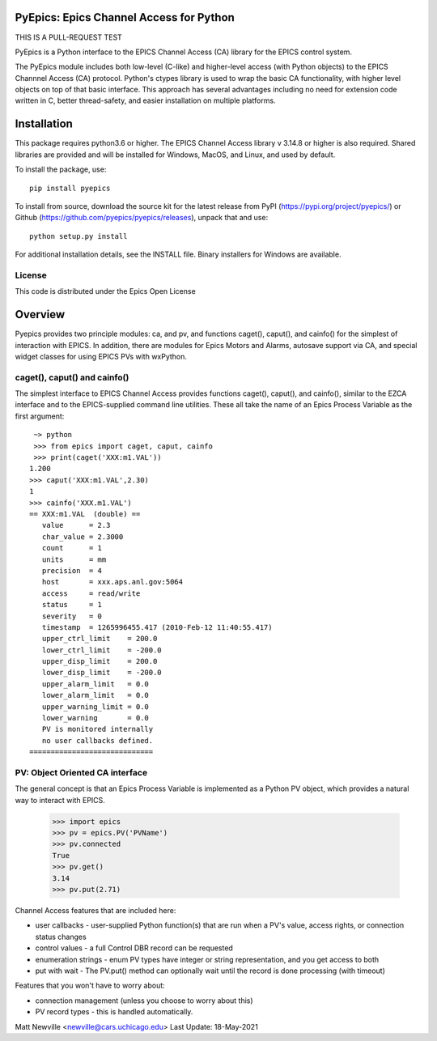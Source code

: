 PyEpics:  Epics Channel Access for Python
================================

THIS IS A PULL-REQUEST TEST

.. image:: https://github.com/pyepics/pyepics/actions/workflows/test-with-conda.yml/badge.svg
   :target: https://github.com/pyepics/pyepics/actions/workflows/test-with-conda.yml/

.. image:: https://codecov.io/gh/pyepics/pyepics/branch/master/graph/badge.svg
  :target: https://codecov.io/gh/pyepics/pyepics

.. image:: https://img.shields.io/pypi/v/pyepics.svg
   :target: https://pypi.org/project/pyepics

.. image:: https://img.shields.io/badge/docs-read-brightgreen
   :target: https://pyepics.github.io/pyepics/

.. image:: https://zenodo.org/badge/4185/pyepics/pyepics.svg
   :target: https://zenodo.org/badge/latestdoi/4185/pyepics/pyepics


PyEpics is a Python interface to the EPICS Channel Access (CA) library
for the EPICS control system.

The PyEpics module includes both low-level (C-like) and higher-level access
(with Python objects) to the EPICS Channnel Access (CA) protocol.  Python's
ctypes library is used to wrap the basic CA functionality, with higher
level objects on top of that basic interface.  This approach has several
advantages including no need for extension code written in C, better
thread-safety, and easier installation on multiple platforms.

Installation
===========

This package requires python3.6 or higher.  The EPICS Channel Access
library v 3.14.8 or higher is also required. Shared libraries are provided
and will be installed for Windows, MacOS, and Linux, and used by default.

To install the package, use::

    pip install pyepics

To install from source, download the source kit for the latest release from
PyPI (https://pypi.org/project/pyepics/) or Github
(https://github.com/pyepics/pyepics/releases), unpack that and use::

    python setup.py install


For additional installation details, see the INSTALL file. Binary installers
for Windows are available.

License
----------

This code is distributed under the Epics Open License

Overview
=================

Pyepics provides two principle modules: ca, and pv, and functions
caget(), caput(), and cainfo() for the simplest of interaction with EPICS.
In addition, there are modules for Epics Motors and Alarms, autosave support
via CA, and special widget classes for using EPICS PVs with wxPython.


caget(), caput() and cainfo()
----------------------------

The simplest interface to EPICS Channel Access provides functions caget(),
caput(), and cainfo(), similar to the EZCA interface and to the
EPICS-supplied command line utilities.  These all take the name of an Epics
Process Variable as the first argument::

     ~> python
     >>> from epics import caget, caput, cainfo
     >>> print(caget('XXX:m1.VAL'))
    1.200
    >>> caput('XXX:m1.VAL',2.30)
    1
    >>> cainfo('XXX.m1.VAL')
    == XXX:m1.VAL  (double) ==
       value      = 2.3
       char_value = 2.3000
       count      = 1
       units      = mm
       precision  = 4
       host       = xxx.aps.anl.gov:5064
       access     = read/write
       status     = 1
       severity   = 0
       timestamp  = 1265996455.417 (2010-Feb-12 11:40:55.417)
       upper_ctrl_limit    = 200.0
       lower_ctrl_limit    = -200.0
       upper_disp_limit    = 200.0
       lower_disp_limit    = -200.0
       upper_alarm_limit   = 0.0
       lower_alarm_limit   = 0.0
       upper_warning_limit = 0.0
       lower_warning       = 0.0
       PV is monitored internally
       no user callbacks defined.
    =============================


PV: Object Oriented CA interface
-----------------------------------

The general concept is that an Epics Process Variable is implemented as a
Python PV object, which provides a natural way to interact with EPICS.

   >>> import epics
   >>> pv = epics.PV('PVName')
   >>> pv.connected
   True
   >>> pv.get()
   3.14
   >>> pv.put(2.71)


Channel Access features that are included here:

* user callbacks - user-supplied Python function(s) that are run when a PV's
  value, access rights, or connection status changes
* control values - a full Control DBR record can be requested
* enumeration strings - enum PV types have integer or string representation,
  and you get access to both
* put with wait - The PV.put() method can optionally wait until the record is
  done processing (with timeout)

Features that you won't have to worry about:

* connection management (unless you choose to worry about this)
* PV record types - this is handled automatically.


Matt Newville <newville@cars.uchicago.edu>
Last Update:  18-May-2021
